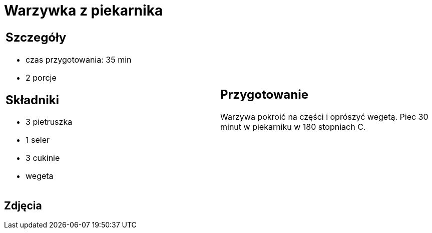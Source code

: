 = Warzywka z piekarnika

[cols=".<a,.<a"]
[frame=none]
[grid=none]
|===
|
== Szczegóły
* czas przygotowania: 35 min
* 2 porcje

== Składniki
* 3 pietruszka
* 1 seler
* 3 cukinie
* wegeta

|
== Przygotowanie
Warzywa pokroić na części i oprószyć wegetą. Piec 30 minut w piekarniku w  180 stopniach C.

|===

[.text-center]
== Zdjęcia

